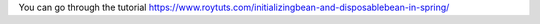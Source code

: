 You can go through the tutorial https://www.roytuts.com/initializingbean-and-disposablebean-in-spring/
